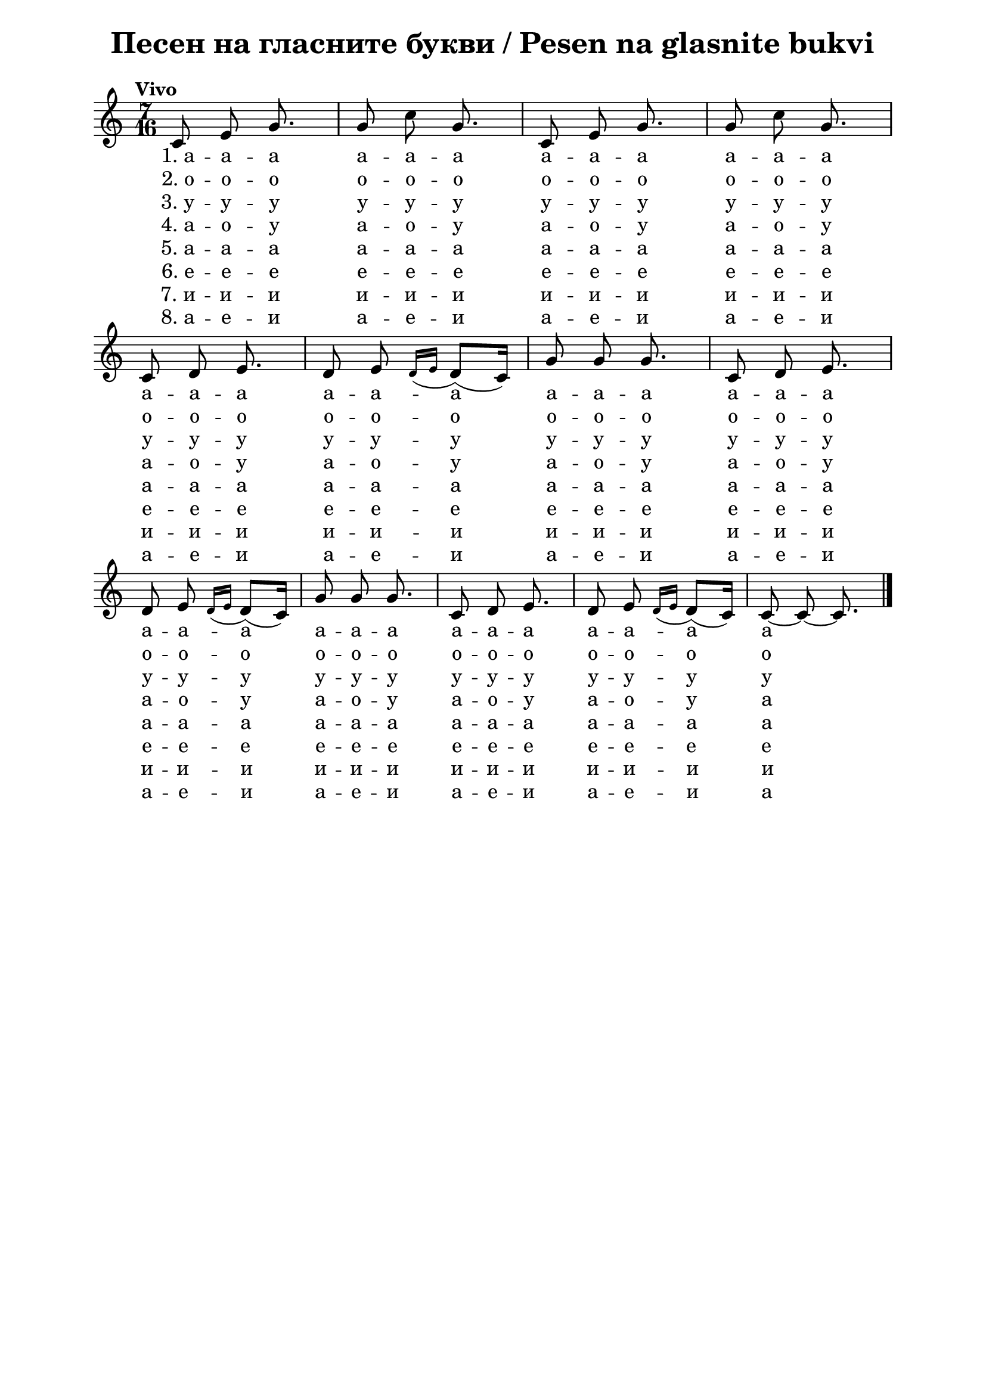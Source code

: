 \version "2.18.2"

\paper {
  print-all-headers = ##t
  print-page-number = ##t
  left-margin = 2\cm
  right-margin = 2\cm
  ragged-bottom = ##f % do not spread the staves to fill the whole vertical space
}

\header {
  tagline = ##f
}

\bookpart {
\score{
  \layout {
    indent = 0.0\cm % remove first line indentation
    ragged-last = ##f % do spread last line to fill the whole space
    \context {
      \Score
      \omit BarNumber %remove bar numbers
    } % context
  } % layout

  \new Voice \relative c' {
    \clef treble
    \key c \major
    \time 7/16 \tempo "Vivo"
    \autoBeamOff
    c8 e8 g8. | g8 c8 g8. | c,8 e8 g8. | g8 c8 g8. | \break
    c,8 d8 e8. | d8 e8  \acciaccatura {d16[e16]} d8([c16]) | g'8 g8 g8. | c,8 d8 e8. | \break 
    d8 e8 \acciaccatura {d16[e16]} d8([c16]) | g'8 g8 g8. | c,8 d8 e8. | d8 e8 \acciaccatura {d16[e16]} d8([c16]) | c8~ c8~ c8. | \bar "|." \break
  }
    
  \addlyrics {
   "1. a" -- a -- a  a -- a -- a  a -- a -- a  a -- a -- a 
    a -- a -- a  a -- a -- a  a -- a -- a  a -- a -- a 
    a -- a -- a  a -- a -- a  a -- a -- a  a -- a -- a a
  }

  \addlyrics {
    "2. o" -- o -- o  o -- o -- o  o -- o -- o  o -- o -- o 
    o -- o -- o  o -- o -- o  o -- o -- o  o -- o -- o 
    o -- o -- o  o -- o -- o  o -- o -- o  o -- o -- o o
  }

  \addlyrics {
    "3. у" -- у -- у  у -- у -- у  у -- у -- у  у -- у -- у 
    у -- у -- у  у -- у -- у  у -- у -- у  у -- у -- у 
    у -- у -- у  у -- у -- у  у -- у -- у  у -- у -- у у
  }

  \addlyrics {
    "4. а" -- о -- у  а -- о -- у  а -- о -- у  а -- о -- у 
    а -- о -- у  а -- о -- у  а -- о -- у  а -- о -- у 
    а -- о -- у  а -- о -- у  а -- о -- у  а -- о -- у а
  }

  \addlyrics {
    "5. a" -- a -- a  a -- a -- a  a -- a -- a  a -- a -- a 
    a -- a -- a  a -- a -- a  a -- a -- a  a -- a -- a 
    a -- a -- a  a -- a -- a  a -- a -- a  a -- a -- a a
  }

  \addlyrics {
    "6. e" -- e -- e  e -- e -- e  e -- e -- e  e -- e -- e 
    e -- e -- e  e -- e -- e  e -- e -- e  e -- e -- e 
    e -- e -- e  e -- e -- e  e -- e -- e  e -- e -- e e
  }

  \addlyrics {
    "7. и" -- и -- и  и -- и -- и  и -- и -- и  и -- и -- и 
    и -- и -- и  и -- и -- и  и -- и -- и  и -- и -- и 
    и -- и -- и  и -- и -- и  и -- и -- и  и -- и -- и и
  }

  \addlyrics {
    "8. а" -- е -- и  а -- е -- и  а -- е -- и  а -- е -- и 
    а -- е -- и  а -- е -- и  а -- е -- и  а -- е -- и 
    а -- е -- и  а -- е -- и  а -- е -- и  а -- е -- и а
  }

  \header {
    title = "Песен на гласните букви / Pesen na glasnite bukvi"
  }

  \midi {
  }
} % score
} % bookpart
